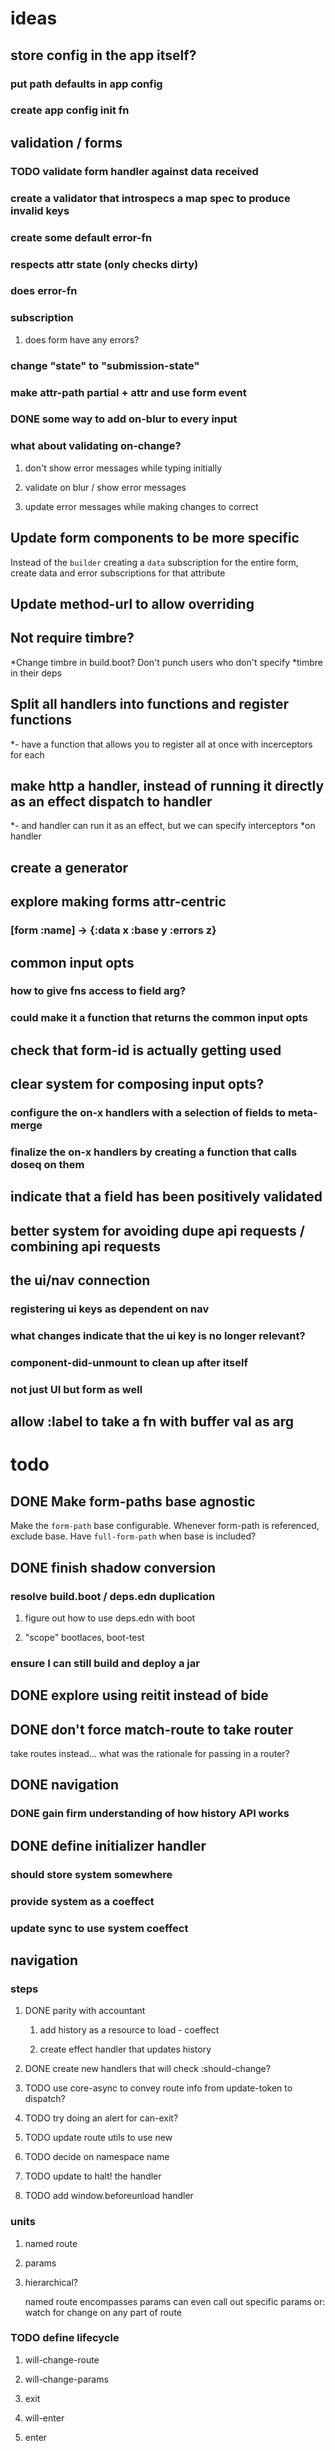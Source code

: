 * ideas
** store config in the app itself?
*** put path defaults in app config
*** create app config init fn
** validation / forms
*** TODO validate form handler against data received 
*** create a validator that introspecs a map spec to produce invalid keys
*** create some default error-fn
*** respects attr state (only checks dirty)
*** does error-fn
*** subscription
**** does form have any errors?
*** change "state" to "submission-state"
*** make attr-path partial + attr and use form event
*** DONE some way to add on-blur to every input
*** what about validating on-change?
**** don't show error messages while typing initially
**** validate on blur / show error messages
**** update error messages while making changes to correct
** Update form components to be more specific
Instead of the ~builder~ creating a ~data~ subscription for the entire
form, create data and error subscriptions for that attribute
** Update method-url to allow overriding
** Not require timbre?
*Change timbre in build.boot? Don't punch users who don't specify
*timbre in their deps
** Split all handlers into functions and register functions
*- have a function that allows you to register all at once with incerceptors for each
** make http a handler, instead of running it directly as an effect dispatch to handler
*- and handler can run it as an effect, but we can specify interceptors
*on handler
** create a generator
** explore making forms attr-centric
*** [form :name] -> {:data x :base y :errors z}
** common input opts
*** how to give fns access to field arg?
*** could make it a function that returns the common input opts
** check that form-id is actually getting used
** clear system for composing input opts?
*** configure the on-x handlers with a selection of fields to meta-merge
*** finalize the on-x handlers by creating a function that calls doseq on them
** indicate that a field has been positively validated
** better system for avoiding dupe api requests / combining api requests
** the ui/nav connection
*** registering ui keys as dependent on nav
*** what changes indicate that the ui key is no longer relevant?
*** component-did-unmount to clean up after itself
*** not just UI but form as well
** allow :label to take a fn with buffer val as arg
* todo
** DONE Make form-paths base agnostic
Make the ~form-path~ base configurable. Whenever form-path is
referenced, exclude base. Have ~full-form-path~ when base is included?
** DONE finish shadow conversion
*** resolve build.boot / deps.edn duplication
**** figure out how to use deps.edn with boot
**** "scope" bootlaces, boot-test
*** ensure I can still build and deploy a jar
** DONE explore using reitit instead of bide
** DONE don't force match-route to take router
take routes instead... what was the rationale for passing in a router?
** DONE navigation
*** DONE gain firm understanding of how history API works
** DONE define initializer handler
*** should store system somewhere
*** provide system as a coeffect
*** update sync to use system coeffect
** navigation
*** steps
**** DONE parity with accountant
***** add history as a resource to load - coeffect
***** create effect handler that updates history
**** DONE create new handlers that will check :should-change?
**** TODO use core-async to convey route info from update-token to dispatch?
**** TODO try doing an alert for can-exit?
**** TODO update route utils to use new
**** TODO decide on namespace name
**** TODO update to halt! the handler
**** TODO add window.beforeunload handler
*** units
**** named route
**** params
**** hierarchical?
named route encompasses params
can even call out specific params
or: watch for change on any part of route
*** TODO define lifecycle
**** will-change-route
**** will-change-params
**** exit
**** will-enter
**** enter
*** accountant integration
**** copy the prevent-reload-on-known-path code
**** unset the navigate listener key
**** set it to my listener
**** new listener dispatches NAV-CLICK
***** NAV-CLICK handles should-exit
***** results in:
****** (.history setToken) (effect handler)
****** indicate skipping should-exit
**** other events dispatch NAV
** TODO examine route dispatching
*** display alerts for certain transitions
- integrate accountant into re-frame? make pushstate an effect?
*** potential for caching
*** how to manage state teardown
*** introduce the concept of route enter/exit/update
*** instead of making it route-centric, make it navigation-centric
**** replace accountant
**** allow some way to define:
***** additional effects or handlers to trigger on route change
****** loading data
****** sending metrics
***** guards that can prevent route changes
***** flow:
- user clicks link or a :nav event is triggered somehow
- :nav event interceptor checks for :pre definitions
- :pre definitions can be effectful and can prevent :nav effect
- :nav effect is to: call setToken, clean up exits, perform entrances
** TODO investigate keyword inheritance to specify a sync adapter
the end result is to have a sync-dispatch function in the config,
which is then accessible in the db

** TODO make sync requests easy to debug
** TODO generic db updating handling special keys
*** vector of maps
*** keys
**** :entity
**** TODO :page should get folded in
**** user should be able to specify own keys
**** store db updaters / key handlers in the app db?
** TODO accountant / routing not handling different query strings
** DELETE lifecycle
*** update to indicate deleting
*** update with response
** TODO document sweet-tooth.frontend.core
** TODO config
*** does it make sense to use duct for config?
** TODO make routed entity a sub
[[file:~/projects/web/sweet-tooth/frontend/src/sweet_tooth/frontend/routes/utils.cljc::(defn%20routed-entity][routed entity code]]
** DONE routed entity parseInt is a code smell, should only have to call once
subscribers should not have to know how to parse routed vars
[[file:~/projects/web/grateful-place-3/src/frontend/grateful_place/subs.cljs::(let%20%5B%5D)%20(stru/routed-entity%20db%20:topic%20:topic-id%20js/parseInt)))][gp3 routed entity]]
